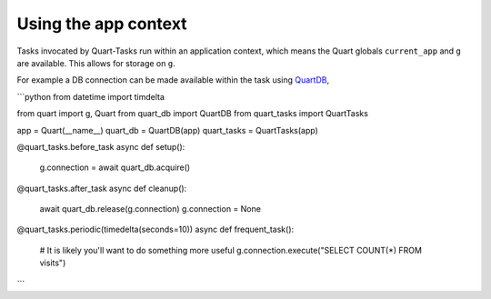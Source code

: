 Using the app context
=====================

Tasks invocated by Quart-Tasks run within an application context,
which means the Quart globals ``current_app`` and ``g`` are
available. This allows for storage on ``g``.

For example a DB connection can be made available within the task
using `QuartDB <https://github.com/pgjones/quart-db/>`_,

```python
from datetime import timdelta

from quart import g, Quart
from quart_db import QuartDB
from quart_tasks import QuartTasks

app = Quart(__name__)
quart_db = QuartDB(app)
quart_tasks = QuartTasks(app)

@quart_tasks.before_task
async def setup():
    g.connection = await quart_db.acquire()


@quart_tasks.after_task
async def cleanup():
    await quart_db.release(g.connection)
    g.connection = None

@quart_tasks.periodic(timedelta(seconds=10))
async def frequent_task():
    # It is likely you'll want to do something more useful
    g.connection.execute("SELECT COUNT(*) FROM visits")
```
